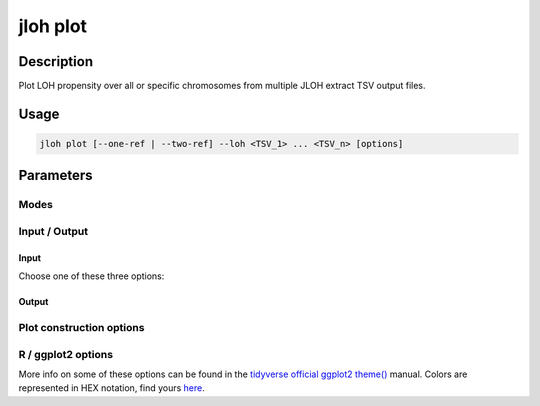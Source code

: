 .. _jloh-plot:

jloh plot
=========

Description
-----------

Plot LOH propensity over all or specific chromosomes from multiple JLOH extract TSV output files.

Usage
-----

.. code-block:: bash 

    jloh plot [--one-ref | --two-ref] --loh <TSV_1> ... <TSV_n> [options]

Parameters
----------

Modes
^^^^^

.. function:: --one-ref <BOOL>

    Plot block propensity towards LOH or heterozygosity. Must be used in combination with ``--het`` parameter.
    This mode compares the regions with candidate LOH blocks with the regions with heterozygous blocks. 

.. function:: --two-ref <BOOL>

    Plot LOH propensity towards genome A or B, with results obtained from :ref:`jloh-extract` ran in ``--assign-blocks`` mode.
    This mode compares the blocks assigned to "REF" with those assigned to "ALT". 

Input / Output 
^^^^^^^^^^^^^^

Input
*****

Choose one of these three options: 

.. function:: --loh [<PATH_1> ... <PATH_n>]

    \*.LOH_blocks.tsv output files produced by :ref:`jloh-extract`. 

.. function:: --loh-files <PATH>

    File of file names (.fofn) containing paths to \*.LOH_blocks.tsv files produced by :ref:`jloh-extract`, one per line. This option is an alternative to ``--loh``.

.. function:: --names-file <PATH>

    TAB-separated file containing paths to \*.LOH_blocks.tsv files produced by :ref:`jloh-extract`, and an associated *sample name*. This option is an alternative to ``--loh``.

.. function:: --het <PATH>

    \*.exp.het_blocks.tsv output file produced by :ref:`jloh-extract`. This file contains annotated heterozygous blocks and is needed only in ``--one-ref`` mode.

Output
******

.. function:: --output-dir <PATH>

    Path to the output directory. 

.. function:: --prefix <STR>

    Prefix to include in output files. 

Plot construction options 
^^^^^^^^^^^^^^^^^^^^^^^^^

.. function:: --ref-name <STR>

    Name to use when labelling the reference (REF) allele. 

.. function:: --alt-name <STR>

    Name to use when labelling the alternative (ALT) allele. 

.. function:: --by-sample <BOOL>

    Produce a plot for each sample instead of a plot for each chromosome. 

.. function:: --merge <BOOL>

    The output plot will combine all chromosomes into one. 

.. function:: --clusters <PATH>

    Pass the output file produced by :ref:`jloh-cluster` to sort the samples in the output plot according to the cluster.

.. function:: --threads <INT>

    Number of parallel workers to use in the plot table construction.

.. function:: --chr <STR>

    Restrict the analysis to this specific chromosome. 

.. function:: --chr-file <PATH> 

    Restrict the analysis to these specific chromosomes (file with names, one per line).

.. function:: --window-size <INT>

    Size of the plotting chromosomal windows. Smaller windows are more precise but slower to build. 

.. function:: --contrast <STR>

    Increase plot contrast for samples with low LOH rate. Choose one of: 

    - **off** (default): leave plot contrast untouched. 
    - **low**: set contrast to "low". This scales the LOH propensity to the 0 - 0.25 range.
    - **mid**: set contrast to "mid". This scales the LOH propensity to the 0 - 0.50 range.
    - **high**: set contrast to "high". This scales the LOH propensity to the 0 - 0.75 range.
    - **max**: set contrast to "max". This scales the LOH propensity to the 0 - 1.00 range.

    At the moment, this function works only with the ``--one-ref`` mode.

R / ggplot2 options 
^^^^^^^^^^^^^^^^^^^

More info on some of these options can be found in the `tidyverse official ggplot2 theme() <https://ggplot2.tidyverse.org/reference/theme.html>`_ manual.
Colors are represented in HEX notation, find yours `here <https://htmlcolorcodes.com/>`_.

.. function:: --r-exec <PATH>

    Path to the ``Rscript`` executable.

.. function:: --aspect-ratio <FLOAT>

    y/x length ratio.

.. function:: --width <INT>

    Plot width (px).

.. function:: --height <INT>

    Plot height (px). 

.. function:: --res <INT>

    Plot resolution. 

.. function:: --het-color <STR>

    Color to use to represent heterozygous blocks (``#...`` HEX code).

.. function:: --ref-color <STR>

    Color to use to represent reference LOH blocks (``#...`` HEX code).

.. function:: --alt-color <STR>

    Color to use to represent alternative LOH blocks (``#...`` HEX code).

.. function:: --midpoint-color <STR>

    Color to use to represent the midpoint between ALT and REF (``#...`` HEX code).